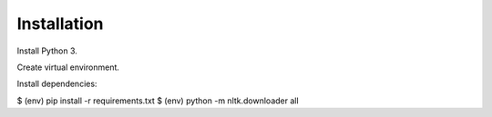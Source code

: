 Installation
============

Install Python 3.

Create virtual environment.

Install dependencies:

$ (env) pip install -r requirements.txt
$ (env) python -m nltk.downloader all
